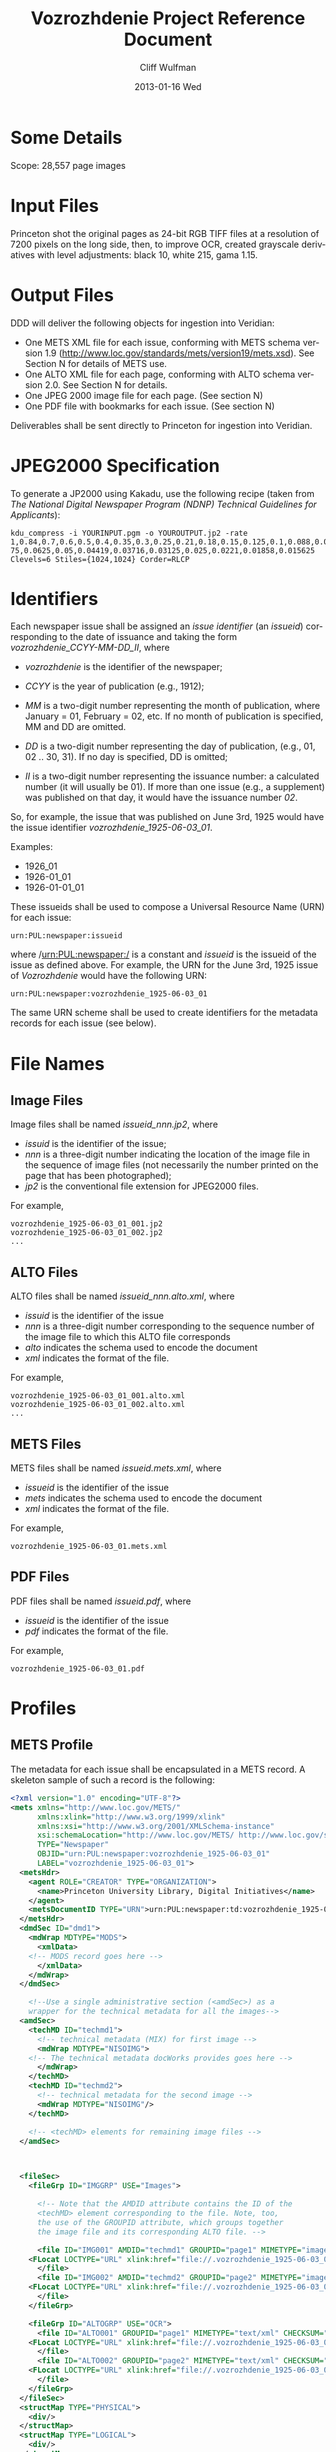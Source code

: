 #+TITLE:     Vozrozhdenie Project Reference Document
#+AUTHOR:    Cliff Wulfman
#+EMAIL:     cwulfman@Princeton.EDU
#+DATE:      2013-01-16 Wed
#+DESCRIPTION:
#+KEYWORDS:
#+LANGUAGE:  en
#+OPTIONS:   H:6 num:t toc:t \n:nil @:t ::t |:t ^:nil -:t f:t *:t <:t
#+OPTIONS:   TeX:t LaTeX:t skip:nil d:nil todo:t pri:nil tags:not-in-toc
#+INFOJS_OPT: view:nil toc:nil ltoc:t mouse:underline buttons:0 path:http://orgmode.org/org-info.js
#+EXPORT_SELECT_TAGS: export
#+EXPORT_EXCLUDE_TAGS: noexport
#+LINK_UP:   
#+LINK_HOME: 
#+XSLT:

* Some Details
  Scope: 28,557 page images
* Input Files
  Princeton shot the original pages as 24-bit RGB TIFF files at a
  resolution of 7200 pixels on the long side, then, to improve OCR,
  created grayscale derivatives with level adjustments: black 10,
  white 215, gama 1.15.
* Output Files
  DDD will deliver the following objects for ingestion into Veridian:

  - One METS XML file for each issue, conforming with METS schema
    version 1.9 (http://www.loc.gov/standards/mets/version19/mets.xsd).  See
    Section N for details of METS use.
  - One ALTO XML file for each page, conforming with ALTO schema
    version 2.0.  See Section N for details.
  - One JPEG 2000 image file for each page. (See section N)
  - One PDF file with bookmarks for each issue. (See section N)

  Deliverables shall be sent directly to Princeton for ingestion
  into Veridian.
* JPEG2000 Specification
   To generate a JP2000 using Kakadu, use the following recipe (taken
   from /The National Digital Newspaper Program (NDNP) Technical
   Guidelines for Applicants/):

  #+BEGIN_EXAMPLE
     kdu_compress -i YOURINPUT.pgm -o YOUROUTPUT.jp2 -rate 
     1,0.84,0.7,0.6,0.5,0.4,0.35,0.3,0.25,0.21,0.18,0.15,0.125,0.1,0.088,0.0 
     75,0.0625,0.05,0.04419,0.03716,0.03125,0.025,0.0221,0.01858,0.015625 
     Clevels=6 Stiles={1024,1024} Corder=RLCP
  #+END_EXAMPLE

* Identifiers
  Each newspaper issue shall be assigned an /issue identifier/ (an
  /issueid/) corresponding to the date of issuance and taking the
  form /vozrozhdenie_CCYY-MM-DD_II/, where

  - /vozrozhdenie/ is the identifier of the newspaper;

  - /CCYY/ is the year of publication (e.g., 1912);

  - /MM/ is a two-digit number representing the month of publication,
    where January = 01, February = 02, etc.  If no month of
    publication is specified, MM and DD are omitted.

  - /DD/ is a two-digit number representing the day of publication,
    (e.g., 01, 02 .. 30, 31).  If no day is specified, DD is
    omitted;

  - /II/ is a two-digit number representing the issuance number: a
    calculated number (it will usually be 01).  If more than one
    issue (e.g., a supplement) was published on that day, it would
    have the issuance number /02/.

  So, for example, the issue that was published on June 3rd, 1925
  would have the issue identifier /vozrozhdenie_1925-06-03_01/.

  Examples:
  - 1926_01
  - 1926-01_01
  - 1926-01-01_01

  These issueids shall be used to compose a Universal Resource Name
  (URN) for each issue:

  #+BEGIN_EXAMPLE
  urn:PUL:newspaper:issueid
  #+END_EXAMPLE

  where /urn:PUL:newspaper:/ is a constant and /issueid/ is the
  issueid of the issue as defined above.  For example, the URN for the
  June 3rd, 1925 issue of /Vozrozhdenie/ would have the following URN:

  #+BEGIN_EXAMPLE
  urn:PUL:newspaper:vozrozhdenie_1925-06-03_01
  #+END_EXAMPLE

  The same URN scheme shall be used to create identifiers for the
  metadata records for each issue (see below).

* File Names
** Image Files
   Image files shall be named /issueid_nnn.jp2/, where
   - /issuid/ is the identifier of the issue;
   - /nnn/ is a three-digit number indicating the location of the
     image file in the sequence of image files (not necessarily the
     number printed on the page that has been photographed);
   - /jp2/ is the conventional file extension for JPEG2000 files.

   For example,
   #+BEGIN_EXAMPLE
   vozrozhdenie_1925-06-03_01_001.jp2
   vozrozhdenie_1925-06-03_01_002.jp2
   ...
   #+END_EXAMPLE
** ALTO Files
   ALTO files shall be named /issueid_nnn.alto.xml/, where
   - /issuid/ is the identifier of the issue
   - /nnn/ is a three-digit number corresponding to the sequence
     number of the image file to which this ALTO file corresponds
   - /alto/ indicates the schema used to encode the document
   - /xml/ indicates the format of the file.

   For example,
   #+BEGIN_EXAMPLE
   vozrozhdenie_1925-06-03_01_001.alto.xml
   vozrozhdenie_1925-06-03_01_002.alto.xml
   ...
   #+END_EXAMPLE
** METS Files
   METS files shall be named /issueid.mets.xml/, where
   - /issueid/ is the identifier of the issue
   - /mets/ indicates the schema used to encode the document
   - /xml/ indicates the format of the file.
   
   For example,
   #+BEGIN_EXAMPLE
   vozrozhdenie_1925-06-03_01.mets.xml
   #+END_EXAMPLE
** PDF Files
   PDF files shall be named /issueid.pdf/, where
   - /issueid/ is the identifier of the issue
   - /pdf/ indicates the format of the file.
   
   For example,
   #+BEGIN_EXAMPLE
   vozrozhdenie_1925-06-03_01.pdf
   #+END_EXAMPLE
* Profiles
** METS Profile
   The metadata for each issue shall be encapsulated in a METS
   record.  A skeleton sample of such a record is the following:

   #+BEGIN_SRC xml
<?xml version="1.0" encoding="UTF-8"?>
<mets xmlns="http://www.loc.gov/METS/"
      xmlns:xlink="http://www.w3.org/1999/xlink"
      xmlns:xsi="http://www.w3.org/2001/XMLSchema-instance"
      xsi:schemaLocation="http://www.loc.gov/METS/ http://www.loc.gov/standards/mets/mets.xsd" 
      TYPE="Newspaper"
      OBJID="urn:PUL:newspaper:vozrozhdenie_1925-06-03_01"
      LABEL="vozrozhdenie_1925-06-03_01">
  <metsHdr>
    <agent ROLE="CREATOR" TYPE="ORGANIZATION">
      <name>Princeton University Library, Digital Initiatives</name>
    </agent>
    <metsDocumentID TYPE="URN">urn:PUL:newspaper:td:vozrozhdenie_1925-06-03_01</metsDocumentID>
  </metsHdr>
  <dmdSec ID="dmd1">
    <mdWrap MDTYPE="MODS">
      <xmlData>
	<!-- MODS record goes here -->
      </xmlData>
    </mdWrap>
  </dmdSec>

    <!--Use a single administrative section (<amdSec>) as a 
	wrapper for the technical metadata for all the images-->
  <amdSec>
    <techMD ID="techmd1">
      <!-- technical metadata (MIX) for first image -->
      <mdWrap MDTYPE="NISOIMG">
	<!-- The technical metadata docWorks provides goes here -->
      </mdWrap>
    </techMD>
    <techMD ID="techmd2">
      <!-- technical metadata for the second image -->
      <mdWrap MDTYPE="NISOIMG"/>
    </techMD>
    
    <!-- <techMD> elements for remaining image files -->
  </amdSec>



  <fileSec>
    <fileGrp ID="IMGGRP" USE="Images">

      <!-- Note that the AMDID attribute contains the ID of the
      <techMD> element corresponding to the file. Note, too,
      the use of the GROUPID attribute, which groups together
      the image file and its corresponding ALTO file. -->

      <file ID="IMG001" AMDID="techmd1" GROUPID="page1" MIMETYPE="image/jp2" CHECKSUM="xxxx" CHECKSUMTYPE="SHA-1">
	<FLocat LOCTYPE="URL" xlink:href="file://.vozrozhdenie_1925-06-03_01_001.jp2"/>
      </file>
      <file ID="IMG002" AMDID="techmd2" GROUPID="page2" MIMETYPE="image/jp2" CHECKSUM="xxxx" CHECKSUMTYPE="SHA-1">
	<FLocat LOCTYPE="URL" xlink:href="file://.vozrozhdenie_1925-06-03_01_002.jp2"/>
      </file>
    </fileGrp>

    <fileGrp ID="ALTOGRP" USE="OCR">
      <file ID="ALTO001" GROUPID="page1" MIMETYPE="text/xml" CHECKSUM="xxxx" CHECKSUMTYPE="SHA-1">
	<FLocat LOCTYPE="URL" xlink:href="file://.vozrozhdenie_1925-06-03_01_001.alto.xml"/>
      </file>
      <file ID="ALTO002" GROUPID="page2" MIMETYPE="text/xml" CHECKSUM="xxxx" CHECKSUMTYPE="SHA-1">
	<FLocat LOCTYPE="URL" xlink:href="file://.vozrozhdenie_1925-06-03_01_002.alto.xml"/>
      </file>
    </fileGrp>
  </fileSec>
  <structMap TYPE="PHYSICAL">
    <div/>
  </structMap>
  <structMap TYPE="LOGICAL">
    <div/>
  </structMap>
</mets>
   #+END_SRC

   The root element <mets> contains these attributes:
   - TYPE :: the fixed value /Newspaper/
   - OBJID :: the URN for the issue
   - LABEL :: the /issueid/
*** <metsHdr>
    The <metsHdr> element shall contain two elements:
**** <agent>
     A constant value for all records:
     #+BEGIN_SRC xml
      <agent ROLE="CREATOR" TYPE="ORGANIZATION">
       <name>Princeton University Library, Digital Initiatives</name>
      </agent>
     #+END_SRC
**** <metsDocumentID TYPE="URN">
    Contains a string whose contents is composed as follows:
     #+BEGIN_EXAMPLE
     PREFIX:ISSUID
     #+END_EXAMPLE
     Where /PREFIX/ is the following fixed value:
     #+BEGIN_EXAMPLE
     urn:PUL:newspaper:td:
     #+END_EXAMPLE
     And /ISSUEID/ is the issue identifier, computed using the rules
     above.
*** <dmdSec>
    The record contains a single <dmdSec> element with an ID
    attribute of "dmd1"' it contains an embedded MODS record for the
    issue (described below).
*** <amdSec>
    The <amdSec> contains a /<techMD>/ element for each image file (a
    <mix> record).
*** <fileSec>
    The fileSec comprises two /<fileGrp>/ elements: one for the
    images and one for the ALTO records.
**** <fileGrp ID="IMGGRP" USE="Images">
     The /IMGGRP/ file group contains <file> elements that indicate
     the location of each image file, with attributes linking the
     file to the corresponding technical metadata and to the
     corresponding ALTO file.
***** <file>
     - /ID/ :: a unique XML id
     - AMDID :: the ID of the /<techmd>/ element corresponding to the
                image file
     - GROUPID :: an ID that links an image file to an ALTO file.
                  The image file for a page and the ALTO file
                  containing the OCR output for that page share an id
                  (conventionally named /pageN/, where N is a
                  sequence number).
     - MIMETYPE :: the constant "image/jp2" for jpeg2000 images
     - CHECKSUM :: the checksum of the file, according to the
                   algorithm specified in /CHECKSUMTYPE/
     - CHECKSUMTYPE :: the algorithm used to compute the checksum;
                       usually SHA-1.


******* <FLocat>
      The METS element indicating the actual file location.
      - LOCTYPE :: the constant /URL/
      - xlink:href :: the path to the file.  For this project, it will
                      be a local path.  For example:
		      #+BEGIN_EXAMPLE
		      file://./vozrozhdenie_1925-06-03_01_001.jp2
		      #+END_EXAMPLE
**** <fileGrp ID="ALTOGRP" USE="OCR">
     Like the /<fileGrp>/ for images, but corresponding to the ALTO
     files. (The ALTO files do not have technical metadata, so there
     is no AMDID attribute.
*** <structMap>
    The <structMap> element describes a hierarchical arrangement of
    the parts (<div>s) making up the digital object described by the
    METS.  For this project, there are two kinds: a /physical
    structMap/, which delineates the pages of the newspaper issue in
    reading order, and a /logical structMap/, which functions as an
    outline of the newspaper's contents.  Both of these are assembled
    by docWorks, using configuration rules.
**** <structMap type="PHYSICAL">
**** <structMap type="LOGICAL">
** MODS Profile
   #+BEGIN_SRC xml
<?xml version="1.0" encoding="UTF-8"?>
<mods xmlns="http://www.loc.gov/mods/v3" xmlns:xlink="http://www.w3.org/1999/xlink"
 xmlns:xsi="http://www.w3.org/2001/XMLSchema-instance"
 xsi:schemaLocation="http://www.loc.gov/mods/v3 http://www.loc.gov/mods/v3/mods-3-4.xsd">
 <recordInfo>
  <recordIdentifier>urn:PUL:newspaper:dmd:vozrozhdenie_1925-06-03_01</recordIdentifier>
 </recordInfo>
 <identifier type="PUL">urn:PUL:newspaper:vozrozhdenie_1925-06-03_01</identifier>
 <language>
  <languageTerm type="code" authority="iso639-2b">rus</languageTerm>
 </language>
 <titleInfo>
  <title>ВОЗРОЖДЕНIЕ</title>
 </titleInfo>
 <originInfo>
  <dateIssued keyDate="yes" encoding="iso8601">1926-06-03</dateIssued>
 </originInfo>
 <part type="issue">
  <detail type="number">
   <number>1</number>
  </detail>
 </part>
 
 <relatedItem type="host" xlink:type="simple" xlink:href="urn:PUL:newspaper:vozrozhdenie">
  <recordInfo>
   <recordIdentifier>urn:PUL:newspaper:dmd:vozrozhdenie</recordIdentifier>
  </recordInfo>
 </relatedItem>
 
 <relatedItem type="constituent" ID="c1">
  <titleInfo>
   <title>ПРАВОСЛАВНЫЙ КАЛЕНДАРЬ.</title>
  </titleInfo>
  <language>
   <languageTerm type="code" authority="iso639-2b">rus</languageTerm>
  </language>
  <part>
   <extent unit="page">
    <start>1</start>
   </extent>
  </part>
  <genre type="CCS">TextContent</genre>
 </relatedItem>
 
 <!-- The rest of the articles and advertisements follow, as <relatedItem type="constituent"> elements. -->
 
</mods>
   #+END_SRC

*** <mods>
    The root element of the document.  It has fixed attributes, as
    illustrated below:
    #+BEGIN_SRC xml
    <mods xmlns="http://www.loc.gov/mods/v3"
          xmlns:xlink="http://www.w3.org/1999/xlink"
          xmlns:xsi="http://www.w3.org/2001/XMLSchema-instance"
          xsi:schemaLocation="http://www.loc.gov/mods/v3 
            http://www.loc.gov/mods/v3/mods-3-4.xsd">
    #+END_SRC
*** <recordInfo>
    The <recordInfo> element contains information about the MODS
    record itself.  It shall contain a /<recordIdentifier>/ element, as
    below.
**** <recordIdentifier>
     The <recordIdentifier> element is the unique identifier for the
     MODS record itself (not the identifier for the newspaper issue --
     that is the /<identifier>/ element described below).  It shall have
     a value composed as follows:
     #+BEGIN_EXAMPLE
     PREFIX:ISSUEID
     #+END_EXAMPLE
     Where /PREFIX/ is the fixed value
     #+BEGIN_EXAMPLE
     urn:PUL:newspaper:dmd:
     #+END_EXAMPLE
     and /ISSUEID/ is the issueid of the issue.  For example,
     #+BEGIN_SRC xml
     <recordIdentifier>urn:PUL:newspaper:dmd:vozrozhdenie_1925-06-03_01</recordIdentifier>     
     #+END_SRC
*** <identifier type="PUL">
    The <identifier> element is used to identify the resource the MODS
    record describes (the newspaper issue).  Its value is the
    resource's /issueid/, as:
    #+BEGIN_SRC xml
    <identifier type="PUL">urn:PUL:newspaper:vozrozhdenie_1925-06-03_01</identifier>
    #+END_SRC

*** <language>
    The <language> element indicates the language of the resource
    (the newspaper issue).  For this project, it will be the
    following fixed value:
    #+BEGIN_SRC xml
    <language>
      <languageTerm type="code" authority="iso639-2b">rus</languageTerm>
     </language>
    #+END_SRC
*** <titleInfo>
    The <titleInfo> element will always be the following fixed value:
    #+BEGIN_SRC xml
    <titleInfo>
     <title>ВОЗРОЖДЕНIЕ</title>
    </titleInfo>
    #+END_SRC
*** <originInfo>
    The <originInfo> element shall contain a single <dateIssued>
    element that records the date of issuance.
**** <dateIssued keyDate="yes" encoding="iso8601">
     There will be a single <dateIssued> element in the <originInfo>
     element, with the /keyDate/ attribute equal to "yes" and the
     /encoding/ attribute equal to "iso8601".  The value of the
     element will be the date of issuance (described above).

     So, for example, if the issue was published on June 3rd, 1925,
     the <dateIssued> element would look like this:
     #+BEGIN_SRC xml
     <dateIssued keyDate="yes" encoding="iso8601">1925-06-03</dateIssued>
     #+END_SRC
*** <part type="issue">
    The <part type="issue"> element encodes the publication sequence
    of the issue as recorded by the publisher.  /Vozrozhdenie/ prints
    an issue number in the upper lefthand corner on the first page of
    each issue.  E.g.,
    #+BEGIN_SRC xml
     <part type="issue">
      <detail type="number">
       	<number>303</number>
        <caption>No. 303</caption>
      </detail>
     </part>
    #+END_SRC
*** <genre>
    The <genre> element shall always have the fixed value
    /Newspapers-Issue/.
*** <relatedItem type="host">
    This element expresses the newspaper this particular issue
    belongs to (i.e., the newspaper /Vozrozhdenie/).  It has the
    following fixed value:
    #+BEGIN_SRC xml
     <relatedItem type="host" xlink:type="simple" xlink:href="urn:PUL:newspaper:vozrozhdenie">
       <recordInfo>
       	<recordIdentifier>urn:PUL:newspaper:dmd:vozrozhdenie</recordIdentifier>
       </recordInfo>
      </relatedItem>
    #+END_SRC

*** <relatedItem type="constituent">
   This is the element used to encode descriptions of newspaper
   content: the titles of articles, for example, and the name of the
   person who wrote it (or persons, if there are more than one), and
   on what page or pages it appears, among other data. There are four
   kinds of constituent items in this project:
   - TextContent
   - Illustration
   - SponsoredAd
   - Section

   They are described in greater detail below.

   Here is a hypothetical example, in English:
   #+BEGIN_SRC xml
<relatedItem type="constituent" ID="c17">
  <titleInfo>
   <title>A Modest Proposal</title>
  </titleInfo>
  <name type="personal">
   <displayForm>Jonathan Swift</displayForm>
   <role>
    <roleTerm type="code">cre</roleTerm>
   </role>
  </name>
  <language>
   <languageTerm type="code" authority="iso639-2b">eng</languageTerm>
  </language>
  <part>
   <extent unit="page">
    <start>25</start>
    <end>29</end>
   </extent>
  </part>
  <genre type="CCS">TextContent</genre>
 </relatedItem>
   #+END_SRC

   - The /type/ attribute has the value /constituent/, because this
     related item is a constituent (a part) of the newspaper.

   - The /ID/ attribute may be any valid XML ID (it must begin with a
     character).  By convention, the ID will begin with the letter /c/
     followed by a sequential number.  (The docWorks processing flow
     seems to generate the /ID/ attributes.)  This attribute links the
     description to a <div> element in the METS logical structMap.

**** <titleInfo>
     The <title> is transcribed as it appears on the page.  For this
     project, we do not distinguish non-sorting initial words (like
     /a/, /an/, and /the/ in English) from the rest of the title and
     place the entire title in the <title> element.
**** <name>
    - The <name> elements (there may none, or there may be more than
      one) are used to record the names of the people or organizations
      who are responsible for the constituent -- usually, this is
      simply the author of the piece.

      The /<name>/ is transcribed as it appears on the page and is
      encoded in the /<displayForm>/ element.  All /<name>/ elements
      shall include a /<role>/ element, which shall designate the
      generic role, /cre/, in the /<roleTerm>/ subelement.
**** <language>
    - The <language> element shall contain the subelement
      /<languageTerm>/, a three-letter code derived from the ISO639-2
      standard, found at http://www.loc.gov/standards/iso639-2/.  The
      code form should be used.  In /Vozrozhdenie/, this will almost
      always be /rus/.
**** <part>
     Contains a single <extent> element.
***** <extent unit="page">
     - The <extent> records the page or pages on which the constituent appears:
       - when the item appears on a single page ::
	    encode the page number as a solitary /<start>/ element.
	    #+BEGIN_SRC xml
	    <extent unit="page">
             <start>3</start>
            </extent>
	    #+END_SRC

       - when the item appears on multiple sequential pages :: 
	    encode the first page in a /<start>/ element and the last
            page in an /<end>/ element.
	    #+BEGIN_SRC xml
	    <extent unit="page">
             <start>3</start>
             <end>4</end>
            </extent>
	    #+END_SRC

       - when the item appears on non-sequential pages :: 
	    encode the pages as a series in a /<list>/ element, as in
	    #+BEGIN_SRC xml
	    <extent unit="page">
             <list>3; 5</list>
            </extent>
	    #+END_SRC

       - when the item appears on a mix of sequential and non-sequential pages :: 
            #+BEGIN_SRC xml
	    <extent unit="page">
             <list>1-2; 5</list>
            </extent>
            #+END_SRC

       	 For an article that starts on page 1, continues on page 2, and
       	 then skips to page 5.

**** <genre type="CCS">
     The /<genre type="CCS">/ is determined from the docWorks configuration: for
     articles and other editorial content, it will be /TextContent/;
     for photographs, cartoons, and other illustrations, it will be
     /Illustration/; for advertisements, is will be /SponsoredAd/.
     Those <relatedItem type="constituent"> elements that contain
     /other/ constituents will have the genre /Section/.
**** Kinds of Constituents
***** TextContent
      These are the most common sorts of constituents: articles,
      notices, poems, stories, sports scores -- all textual editorial
      content.

      A TextContent constituent may contain /other constituents/: in
      particular, an article may contain illustrations.
****** Examples
******* A basic article
	#+BEGIN_SRC xml
     <relatedItem type="constituent">
      <titleInfo>
       <title>Письма изъ Германiи</title>
      </titleInfo>
      <name type="personal">
       <displayForm>А. Бунге.</displayForm>
       <role>
        <roleTerm type="code">cre</roleTerm>
       </role>
      </name>
      <language>
       <languageTerm type="code" authority="iso639-2b">rus</languageTerm>
      </language>
      <part>
       <extent unit="page">
        <start>2</start>
       </extent>
      </part>
      <genre type="CCS">TextContent</genre>
     </relatedItem>
	#+END_SRC

******* An article with an embedded illustration
	#+BEGIN_SRC xml
	    <relatedItem type="constituent">
      <titleInfo>
       <title>Театрь и Музыка</title>
      </titleInfo>

      <language>
       <languageTerm type="code" authority="iso639-2b">rus</languageTerm>
      </language>
      <part>
       <extent unit="page">
        <start>4</start>
       </extent>
      </part>
      <genre type="CCS">TextContent</genre>
      
      <relatedItem type="constituent">
       <titleInfo>
        <title>В. И. Шонтковская</title>
       </titleInfo>
       <part>
        <extent unit="page">
         <start>4</start>
        </extent>
       </part>
       <genre type="CCS">Illustration</genre>
      </relatedItem>
     </relatedItem>
	#+END_SRC

***** Illustration
      We use /Illustration/ to refer to all kinds of graphic "art":
      photographs, cartoons, charts, etc.  Most illustrations in
      /Vozrozhdenie/ (but not all) are accompanied by some sort of
      /caption/: a line or two of text, usually beneath the graphic,
      that describes the illustration, or names the creator of the
      illustration, or both.

      For docWorks processing, the caption should be used as the
      <title>. 
****** Examples
       #+BEGIN_SRC xml
    <relatedItem type="constituent" ID="c2">
      <titleInfo>
       <title>Митрополитъ Евлопй</title>
      </titleInfo>
      <language>
       <languageTerm type="code" authority="iso639-2b">rus</languageTerm>
      </language>
      <part>
       <extent unit="page">
        <start>1</start>
       </extent>
      </part>
      <genre type="CCS">Illustration</genre>
     </relatedItem>
       #+END_SRC

***** SponsoredAd
      Advertisements are an important and plentiful constituent of
      /Vozrozhdenie/.  They usually appear in blocks or sections (see
      below); we do not attempt to assign them titles or creators.
****** Examples
       #+BEGIN_SRC xml
     <relatedItem type="constituent" ID="c3">
      <titleInfo>
       <title>[Advertisement]</title>
      </titleInfo>
      <language>
       <languageTerm type="code" authority="iso639-2b">rus</languageTerm>
      </language>
      <part>
       <extent unit="page">
       <start>3</start>
      </extent>
      </part>
      <genre type="CCS">SponsoredAd</genre>
     </relatedItem>
       #+END_SRC

***** Section
      A section is a "composite constituent": it contains other
      constituents.  Advertising blocks are encoded as sections;
      named sections of the paper are encoded as sections, too.
****** Examples
       #+BEGIN_SRC xml
     <relatedItem type="constituent">
      <titleInfo>
       <title>Литература, критика и искусство</title>
      </titleInfo>
      <part>
       <extent unit="page">
        <start>3</start>
       </extent>
      </part>
      <genre type="CCS">Section</genre>

      <relatedItem type="constituent">
       <titleInfo>
        <title>"Машенька"</title>
       </titleInfo>
       <part>
        <extent unit="page">
         <start>3</start>
        </extent>
       </part>
       <genre type="CCS">TextContent</genre>
      </relatedItem>

      <relatedItem type="constituent">
       <titleInfo>
        <title>"Золотой узоръ"</title>
       </titleInfo>
       <part>
        <extent unit="page">
         <start>3</start>
        </extent>
       </part>
       <genre type="CCS">TextContent</genre>
      </relatedItem>
     </relatedItem>       
       #+END_SRC


** ALTO Profile
   For each page, an encoded representation of the layout and the
   machine-readable text on the page shall be provided, using the
   ALTO schema, version 2.0 or higher, with the following
   specifications, adopted from the NDNP:

   - The text shall be encoded in the natural reading order of the
     language in which the text is written;
   - Point size and font data to at least the word level shall be included;
   - The ALTO file shall include bounding-box coordinates to at least
     the word level;
   - Non-rectangular blocks shall not be used.  Some illustrations
     may format as "tight" in the document.

